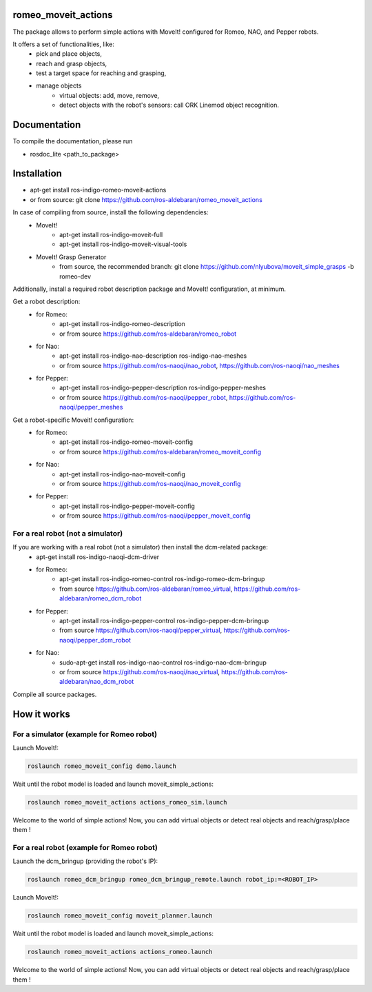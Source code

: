 romeo_moveit_actions
====================

The package allows to perform simple actions with MoveIt! configured for Romeo, NAO, and Pepper robots.

It offers a set of functionalities, like: 
  * pick and place objects,
  * reach and grasp objects,
  * test a target space for reaching and grasping,
  * manage objects
      * virtual objects: add, move, remove,
      * detect objects with the robot's sensors: call ORK Linemod object recognition.

Documentation
=============

To compile the documentation, please run

* rosdoc_lite <path_to_package>

Installation
============

* apt-get install ros-indigo-romeo-moveit-actions
* or from source: git clone https://github.com/ros-aldebaran/romeo_moveit_actions

In case of compiling from source, install the following dependencies:
  * MoveIt!
      * apt-get install ros-indigo-moveit-full
      * apt-get install ros-indigo-moveit-visual-tools
  * MoveIt! Grasp Generator 
      * from source, the recommended branch: git clone https://github.com/nlyubova/moveit_simple_grasps -b romeo-dev

Additionally, install a required robot description package and MoveIt! configuration, at minimum.

Get a robot description:
  * for Romeo:
      * apt-get install ros-indigo-romeo-description
      * or from source https://github.com/ros-aldebaran/romeo_robot
  * for Nao: 
      * apt-get install ros-indigo-nao-description ros-indigo-nao-meshes  
      * or from source https://github.com/ros-naoqi/nao_robot, https://github.com/ros-naoqi/nao_meshes 
  * for Pepper: 
      * apt-get install ros-indigo-pepper-description ros-indigo-pepper-meshes
      * or from source https://github.com/ros-naoqi/pepper_robot, https://github.com/ros-naoqi/pepper_meshes

Get a robot-specific Moveit! configuration:
  * for Romeo: 
      * apt-get install ros-indigo-romeo-moveit-config
      * or from source https://github.com/ros-aldebaran/romeo_moveit_config
  * for Nao: 
      * apt-get install ros-indigo-nao-moveit-config
      * or from source https://github.com/ros-naoqi/nao_moveit_config
  * for Pepper: 
      * apt-get install ros-indigo-pepper-moveit-config
      * or from source https://github.com/ros-naoqi/pepper_moveit_config 


For a real robot (not a simulator)
--------------------------------
If you are working with a real robot (not a simulator) then install the dcm-related package:
  * apt-get install ros-indigo-naoqi-dcm-driver
  * for Romeo: 
      * apt-get install ros-indigo-romeo-control ros-indigo-romeo-dcm-bringup
      * from source https://github.com/ros-aldebaran/romeo_virtual, https://github.com/ros-aldebaran/romeo_dcm_robot
  * for Pepper:
      * apt-get install ros-indigo-pepper-control ros-indigo-pepper-dcm-bringup
      * from source https://github.com/ros-naoqi/pepper_virtual, https://github.com/ros-naoqi/pepper_dcm_robot
  * for Nao: 
      * sudo-apt-get install ros-indigo-nao-control ros-indigo-nao-dcm-bringup
      * or from source https://github.com/ros-naoqi/nao_virtual, https://github.com/ros-aldebaran/nao_dcm_robot

Compile all source packages.


How it works
============

For a simulator (example for Romeo robot)
-------------------

Launch MoveIt!:

.. code-block:: bash

    roslaunch romeo_moveit_config demo.launch

Wait until the robot model is loaded and launch moveit_simple_actions:

.. code-block:: bash

    roslaunch romeo_moveit_actions actions_romeo_sim.launch

Welcome to the world of simple actions! Now, you can add virtual objects or detect real objects and reach/grasp/place them !


For a real robot (example for Romeo robot)
--------------------------------

Launch the dcm_bringup (providing the robot's IP):

.. code-block:: bash

    roslaunch romeo_dcm_bringup romeo_dcm_bringup_remote.launch robot_ip:=<ROBOT_IP>

Launch MoveIt!:

.. code-block:: bash

    roslaunch romeo_moveit_config moveit_planner.launch
    
Wait until the robot model is loaded and launch moveit_simple_actions:
    
.. code-block:: bash
    
    roslaunch romeo_moveit_actions actions_romeo.launch
        
Welcome to the world of simple actions! Now, you can add virtual objects or detect real objects and reach/grasp/place them !

